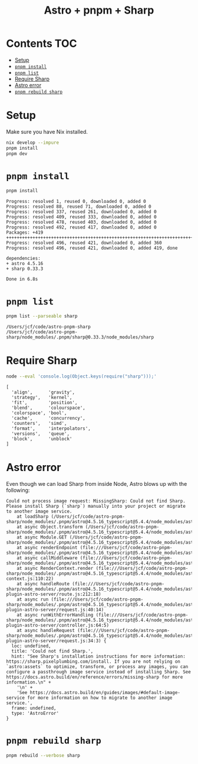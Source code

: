 #+title: Astro + pnpm + Sharp

* Contents                                                              :TOC:
- [[#setup][Setup]]
- [[#pnpm-install][=pnpm install=]]
- [[#pnpm-list][=pnpm list=]]
- [[#require-sharp][Require Sharp]]
- [[#astro-error][Astro error]]
- [[#pnpm-rebuild-sharp][=pnpm rebuild sharp=]]

* Setup
Make sure you have Nix installed.

#+begin_src sh :eval never
nix develop --impure
pnpm install
pnpm dev
#+end_src

* =pnpm install=
#+begin_src sh :results output verbatim :exports both
pnpm install
#+end_src

#+results:
#+begin_example
Progress: resolved 1, reused 0, downloaded 0, added 0
Progress: resolved 88, reused 71, downloaded 0, added 0
Progress: resolved 337, reused 261, downloaded 0, added 0
Progress: resolved 409, reused 333, downloaded 0, added 0
Progress: resolved 478, reused 403, downloaded 0, added 0
Progress: resolved 492, reused 417, downloaded 0, added 0
Packages: +419
++++++++++++++++++++++++++++++++++++++++++++++++++++++++++++++++++++++++++++++++
Progress: resolved 496, reused 421, downloaded 0, added 360
Progress: resolved 496, reused 421, downloaded 0, added 419, done

dependencies:
+ astro 4.5.16
+ sharp 0.33.3

Done in 6.8s
#+end_example

* =pnpm list=
#+begin_src sh :results output verbatim :exports both
pnpm list --parseable sharp
#+end_src

#+results:
: /Users/jcf/code/astro-pnpm-sharp
: /Users/jcf/code/astro-pnpm-sharp/node_modules/.pnpm/sharp@0.33.3/node_modules/sharp

* Require Sharp
#+begin_src sh :results output verbatim :exports both
node --eval 'console.log(Object.keys(require("sharp")));'
#+end_src

#+results:
#+begin_example
[
  'align',      'gravity',
  'strategy',   'kernel',
  'fit',        'position',
  'blend',      'colourspace',
  'colorspace', 'bool',
  'cache',      'concurrency',
  'counters',   'simd',
  'format',     'interpolators',
  'versions',   'queue',
  'block',      'unblock'
]
#+end_example

* Astro error
Even though we can load Sharp from inside Node, Astro blows up with the
following:

#+begin_example
Could not process image request: MissingSharp: Could not find Sharp. Please install Sharp (`sharp`) manually into your project or migrate to another image service.
    at loadSharp (/Users/jcf/code/astro-pnpm-sharp/node_modules/.pnpm/astro@4.5.16_typescript@5.4.4/node_modules/astro/dist/assets/services/sharp.js:19:11)
    at async Object.transform (/Users/jcf/code/astro-pnpm-sharp/node_modules/.pnpm/astro@4.5.16_typescript@5.4.4/node_modules/astro/dist/assets/services/sharp.js:32:15)
    at async Module.GET (/Users/jcf/code/astro-pnpm-sharp/node_modules/.pnpm/astro@4.5.16_typescript@5.4.4/node_modules/astro/dist/assets/endpoint/node.js:94:30)
    at async renderEndpoint (file:///Users/jcf/code/astro-pnpm-sharp/node_modules/.pnpm/astro@4.5.16_typescript@5.4.4/node_modules/astro/dist/runtime/server/endpoint.js:34:20)
    at async callMiddleware (file:///Users/jcf/code/astro-pnpm-sharp/node_modules/.pnpm/astro@4.5.16_typescript@5.4.4/node_modules/astro/dist/core/middleware/callMiddleware.js:11:10)
    at async RenderContext.render (file:///Users/jcf/code/astro-pnpm-sharp/node_modules/.pnpm/astro@4.5.16_typescript@5.4.4/node_modules/astro/dist/core/render-context.js:110:22)
    at async handleRoute (file:///Users/jcf/code/astro-pnpm-sharp/node_modules/.pnpm/astro@4.5.16_typescript@5.4.4/node_modules/astro/dist/vite-plugin-astro-server/route.js:212:18)
    at async run (file:///Users/jcf/code/astro-pnpm-sharp/node_modules/.pnpm/astro@4.5.16_typescript@5.4.4/node_modules/astro/dist/vite-plugin-astro-server/request.js:40:14)
    at async runWithErrorHandling (file:///Users/jcf/code/astro-pnpm-sharp/node_modules/.pnpm/astro@4.5.16_typescript@5.4.4/node_modules/astro/dist/vite-plugin-astro-server/controller.js:64:5)
    at async handleRequest (file:///Users/jcf/code/astro-pnpm-sharp/node_modules/.pnpm/astro@4.5.16_typescript@5.4.4/node_modules/astro/dist/vite-plugin-astro-server/request.js:34:3) {
  loc: undefined,
  title: 'Could not find Sharp.',
  hint: "See Sharp's installation instructions for more information: https://sharp.pixelplumbing.com/install. If you are not relying on `astro:assets` to optimize, transform, or process any images, you can configure a passthrough image service instead of installing Sharp. See https://docs.astro.build/en/reference/errors/missing-sharp for more information.\n" +
    '\n' +
    'See https://docs.astro.build/en/guides/images/#default-image-service for more information on how to migrate to another image service.',
  frame: undefined,
  type: 'AstroError'
}
#+end_example

* =pnpm rebuild sharp=
#+begin_src sh :results output verbatim
pnpm rebuild --verbose sharp
#+end_src

#+results:
#+begin_example
.../sharp@0.32.6/node_modules/sharp install$ (node install/libvips && node install/dll-copy && prebuild-install) || (node install/can-compile && node-gyp rebuild && node install/dll-copy)
.../sharp@0.33.3/node_modules/sharp install$ node install/check
.../sharp@0.32.6/node_modules/sharp install: sharp: Detected globally-installed libvips v8.15.2
.../sharp@0.32.6/node_modules/sharp install: sharp: Building from source via node-gyp
.../sharp@0.33.3/node_modules/sharp install: sharp: Detected globally-installed libvips v8.15.2
.../sharp@0.33.3/node_modules/sharp install: sharp: Attempting to build from source via node-gyp
.../sharp@0.33.3/node_modules/sharp install: sharp: Found node-addon-api
.../sharp@0.33.3/node_modules/sharp install: sharp: Please add node-gyp to your dependencies
.../sharp@0.33.3/node_modules/sharp install: Done
.../sharp@0.32.6/node_modules/sharp install: gyp info it worked if it ends with ok
.../sharp@0.32.6/node_modules/sharp install: gyp verb cli [
.../sharp@0.32.6/node_modules/sharp install: gyp verb cli   '/nix/store/j40phqwgkcbngyiv3vziyc8kx6axj471-nodejs-20.11.1/bin/node',
.../sharp@0.32.6/node_modules/sharp install: gyp verb cli   '/nix/store/jj8gfv9a1gvmss4c4mvbsr2v9sp8wn8l-pnpm-8.15.5/lib/node_modules/pnpm/dist/node_modules/node-gyp/bin/node-gyp.js',
.../sharp@0.32.6/node_modules/sharp install: gyp verb cli   'rebuild'
.../sharp@0.32.6/node_modules/sharp install: gyp verb cli ]
.../sharp@0.32.6/node_modules/sharp install: gyp info using node-gyp@9.4.1
.../sharp@0.32.6/node_modules/sharp install: gyp info using node@20.11.1 | darwin | arm64
.../sharp@0.32.6/node_modules/sharp install: gyp verb command rebuild []
.../sharp@0.32.6/node_modules/sharp install: gyp verb command clean []
.../sharp@0.32.6/node_modules/sharp install: gyp verb clean removing "build" directory
.../sharp@0.32.6/node_modules/sharp install: gyp verb command configure []
.../sharp@0.32.6/node_modules/sharp install: gyp verb find Python Python is not set from command line or npm configuration
.../sharp@0.32.6/node_modules/sharp install: gyp verb find Python Python is not set from environment variable PYTHON
.../sharp@0.32.6/node_modules/sharp install: gyp verb find Python checking if "python3" can be used
.../sharp@0.32.6/node_modules/sharp install: gyp verb find Python - executing "python3" to get executable path
.../sharp@0.32.6/node_modules/sharp install: gyp verb find Python - executable path is "/nix/store/j0jaqv09421wydqmfawcnwvv2f32q86a-python3-3.11.8/bin/python3"
.../sharp@0.32.6/node_modules/sharp install: gyp verb find Python - executing "/nix/store/j0jaqv09421wydqmfawcnwvv2f32q86a-python3-3.11.8/bin/python3" to get version
.../sharp@0.32.6/node_modules/sharp install: gyp verb find Python - version is "3.11.8"
.../sharp@0.32.6/node_modules/sharp install: gyp info find Python using Python version 3.11.8 found at "/nix/store/j0jaqv09421wydqmfawcnwvv2f32q86a-python3-3.11.8/bin/python3"
.../sharp@0.32.6/node_modules/sharp install: gyp verb get node dir no --target version specified, falling back to host node version: 20.11.1
.../sharp@0.32.6/node_modules/sharp install: gyp verb command install [ '20.11.1' ]
.../sharp@0.32.6/node_modules/sharp install: gyp verb install input version string "20.11.1"
.../sharp@0.32.6/node_modules/sharp install: gyp verb install installing version: 20.11.1
.../sharp@0.32.6/node_modules/sharp install: gyp verb install --ensure was passed, so won't reinstall if already installed
.../sharp@0.32.6/node_modules/sharp install: gyp verb install version is already installed, need to check "installVersion"
.../sharp@0.32.6/node_modules/sharp install: gyp verb got "installVersion" 11
.../sharp@0.32.6/node_modules/sharp install: gyp verb needs "installVersion" 11
.../sharp@0.32.6/node_modules/sharp install: gyp verb install version is good
.../sharp@0.32.6/node_modules/sharp install: gyp verb get node dir target node version installed: 20.11.1
.../sharp@0.32.6/node_modules/sharp install: gyp verb build dir attempting to create "build" dir: /Users/jcf/code/astro-pnpm-sharp/node_modules/.pnpm/sharp@0.32.6/node_modules/sharp/build
.../sharp@0.32.6/node_modules/sharp install: gyp verb build dir "build" dir needed to be created? Yes
.../sharp@0.32.6/node_modules/sharp install: gyp verb python symlink creating symlink to "/nix/store/j0jaqv09421wydqmfawcnwvv2f32q86a-python3-3.11.8/bin/python3" at "/Users/jcf/code/astro-pnpm-sharp/node_modules/.pnpm/sharp@0.32.6/node_modules/sharp/build/node_gyp_bins/python3"
.../sharp@0.32.6/node_modules/sharp install: gyp verb build/config.gypi creating config file
.../sharp@0.32.6/node_modules/sharp install: gyp verb build/config.gypi writing out config file: /Users/jcf/code/astro-pnpm-sharp/node_modules/.pnpm/sharp@0.32.6/node_modules/sharp/build/config.gypi
.../sharp@0.32.6/node_modules/sharp install: gyp verb config.gypi checking for gypi file: /Users/jcf/code/astro-pnpm-sharp/node_modules/.pnpm/sharp@0.32.6/node_modules/sharp/config.gypi
.../sharp@0.32.6/node_modules/sharp install: gyp verb common.gypi checking for gypi file: /Users/jcf/code/astro-pnpm-sharp/node_modules/.pnpm/sharp@0.32.6/node_modules/sharp/common.gypi
.../sharp@0.32.6/node_modules/sharp install: gyp verb gyp gyp format was not specified; forcing "make"
.../sharp@0.32.6/node_modules/sharp install: gyp info spawn /nix/store/j0jaqv09421wydqmfawcnwvv2f32q86a-python3-3.11.8/bin/python3
.../sharp@0.32.6/node_modules/sharp install: gyp info spawn args [
.../sharp@0.32.6/node_modules/sharp install: gyp info spawn args   '/nix/store/jj8gfv9a1gvmss4c4mvbsr2v9sp8wn8l-pnpm-8.15.5/lib/node_modules/pnpm/dist/node_modules/node-gyp/gyp/gyp_main.py',
.../sharp@0.32.6/node_modules/sharp install: gyp info spawn args   'binding.gyp',
.../sharp@0.32.6/node_modules/sharp install: gyp info spawn args   '-f',
.../sharp@0.32.6/node_modules/sharp install: gyp info spawn args   'make',
.../sharp@0.32.6/node_modules/sharp install: gyp info spawn args   '-I',
.../sharp@0.32.6/node_modules/sharp install: gyp info spawn args   '/Users/jcf/code/astro-pnpm-sharp/node_modules/.pnpm/sharp@0.32.6/node_modules/sharp/build/config.gypi',
.../sharp@0.32.6/node_modules/sharp install: gyp info spawn args   '-I',
.../sharp@0.32.6/node_modules/sharp install: gyp info spawn args   '/nix/store/jj8gfv9a1gvmss4c4mvbsr2v9sp8wn8l-pnpm-8.15.5/lib/node_modules/pnpm/dist/node_modules/node-gyp/addon.gypi',
.../sharp@0.32.6/node_modules/sharp install: gyp info spawn args   '-I',
.../sharp@0.32.6/node_modules/sharp install: gyp info spawn args   '/Users/jcf/Library/Caches/node-gyp/20.11.1/include/node/common.gypi',
.../sharp@0.32.6/node_modules/sharp install: gyp info spawn args   '-Dlibrary=shared_library',
.../sharp@0.32.6/node_modules/sharp install: gyp info spawn args   '-Dvisibility=default',
.../sharp@0.32.6/node_modules/sharp install: gyp info spawn args   '-Dnode_root_dir=/Users/jcf/Library/Caches/node-gyp/20.11.1',
.../sharp@0.32.6/node_modules/sharp install: gyp info spawn args   '-Dnode_gyp_dir=/nix/store/jj8gfv9a1gvmss4c4mvbsr2v9sp8wn8l-pnpm-8.15.5/lib/node_modules/pnpm/dist/node_modules/node-gyp',
.../sharp@0.32.6/node_modules/sharp install: gyp info spawn args   '-Dnode_lib_file=/Users/jcf/Library/Caches/node-gyp/20.11.1/<(target_arch)/node.lib',
.../sharp@0.32.6/node_modules/sharp install: gyp info spawn args   '-Dmodule_root_dir=/Users/jcf/code/astro-pnpm-sharp/node_modules/.pnpm/sharp@0.32.6/node_modules/sharp',
.../sharp@0.32.6/node_modules/sharp install: gyp info spawn args   '-Dnode_engine=v8',
.../sharp@0.32.6/node_modules/sharp install: gyp info spawn args   '--depth=.',
.../sharp@0.32.6/node_modules/sharp install: gyp info spawn args   '--no-parallel',
.../sharp@0.32.6/node_modules/sharp install: gyp info spawn args   '--generator-output',
.../sharp@0.32.6/node_modules/sharp install: gyp info spawn args   'build',
.../sharp@0.32.6/node_modules/sharp install: gyp info spawn args   '-Goutput_dir=.'
.../sharp@0.32.6/node_modules/sharp install: gyp info spawn args ]
.../sharp@0.32.6/node_modules/sharp install: gyp verb command build []
.../sharp@0.32.6/node_modules/sharp install: gyp verb build type Release
.../sharp@0.32.6/node_modules/sharp install: gyp verb architecture arm64
.../sharp@0.32.6/node_modules/sharp install: gyp verb node dev dir /Users/jcf/Library/Caches/node-gyp/20.11.1
.../sharp@0.32.6/node_modules/sharp install: gyp verb `which` succeeded for `make` /nix/store/b8fn7032mmzhyzw4ykbjwd0qfwxwr2ds-gnumake-4.4.1/bin/make
.../sharp@0.32.6/node_modules/sharp install: gyp verb bin symlinks adding symlinks (such as Python), at "/Users/jcf/code/astro-pnpm-sharp/node_modules/.pnpm/sharp@0.32.6/node_modules/sharp/build/node_gyp_bins", to PATH
.../sharp@0.32.6/node_modules/sharp install: gyp info spawn make
.../sharp@0.32.6/node_modules/sharp install: gyp info spawn args [ 'V=1', 'BUILDTYPE=Release', '-C', 'build' ]
.../sharp@0.32.6/node_modules/sharp install: make: Entering directory '/Users/jcf/code/astro-pnpm-sharp/node_modules/.pnpm/sharp@0.32.6/node_modules/sharp/build'
.../sharp@0.32.6/node_modules/sharp install:   clang -o Release/obj.target/nothing/../../../node-addon-api@6.1.0/node_modules/node-addon-api/nothing.o ../../../../node-addon-api@6.1.0/node_modules/node-addon-api/nothing.c '-DNODE_GYP_MODULE_NAME=nothing' '-DUSING_UV_SHARED=1' '-DUSING_V8_SHARED=1' '-DV8_DEPRECATION_WARNINGS=1' '-D_GLIBCXX_USE_CXX11_ABI=1' '-D_DARWIN_USE_64_BIT_INODE=1' '-D_LARGEFILE_SOURCE' '-D_FILE_OFFSET_BITS=64' -I/Users/jcf/Library/Caches/node-gyp/20.11.1/include/node -I/Users/jcf/Library/Caches/node-gyp/20.11.1/src -I/Users/jcf/Library/Caches/node-gyp/20.11.1/deps/openssl/config -I/Users/jcf/Library/Caches/node-gyp/20.11.1/deps/openssl/openssl/include -I/Users/jcf/Library/Caches/node-gyp/20.11.1/deps/uv/include -I/Users/jcf/Library/Caches/node-gyp/20.11.1/deps/zlib -I/Users/jcf/Library/Caches/node-gyp/20.11.1/deps/v8/include  -O3 -gdwarf-2 -mmacosx-version-min=10.15 -arch arm64 -Wall -Wendif-labels -W -Wno-unused-parameter -fno-strict-aliasing -MMD -MF ./Release/.deps/Release/obj.target/nothing/../../../node-addon-api@6.1.0/node_modules/node-addon-api/nothing.o.d.raw   -c
.../sharp@0.32.6/node_modules/sharp install:   rm -f Release/nothing.a && ./gyp-mac-tool filter-libtool libtool  -static -o Release/nothing.a Release/obj.target/nothing/../../../node-addon-api@6.1.0/node_modules/node-addon-api/nothing.o
.../sharp@0.32.6/node_modules/sharp install: Usage: /etc/profiles/per-user/jcf/bin/libtool [OPTION]... [MODE-ARG]...
.../sharp@0.32.6/node_modules/sharp install: Try 'libtool --help' for more information.
.../sharp@0.32.6/node_modules/sharp install: libtool:   error: unrecognised option: '-static'
.../sharp@0.32.6/node_modules/sharp install: make: *** [../../../node-addon-api@6.1.0/node_modules/node-addon-api/nothing.target.mk:155: Release/nothing.a] Error 1
.../sharp@0.32.6/node_modules/sharp install: make: Leaving directory '/Users/jcf/code/astro-pnpm-sharp/node_modules/.pnpm/sharp@0.32.6/node_modules/sharp/build'
.../sharp@0.32.6/node_modules/sharp install: gyp ERR! build error
.../sharp@0.32.6/node_modules/sharp install: gyp ERR! stack Error: `make` failed with exit code: 2
.../sharp@0.32.6/node_modules/sharp install: gyp ERR! stack     at ChildProcess.onExit (/nix/store/jj8gfv9a1gvmss4c4mvbsr2v9sp8wn8l-pnpm-8.15.5/lib/node_modules/pnpm/dist/node_modules/node-gyp/lib/build.js:203:23)
.../sharp@0.32.6/node_modules/sharp install: gyp ERR! stack     at ChildProcess.emit (node:events:518:28)
.../sharp@0.32.6/node_modules/sharp install: gyp ERR! stack     at ChildProcess._handle.onexit (node:internal/child_process:294:12)
.../sharp@0.32.6/node_modules/sharp install: gyp ERR! System Darwin 23.4.0
.../sharp@0.32.6/node_modules/sharp install: gyp ERR! command "/nix/store/j40phqwgkcbngyiv3vziyc8kx6axj471-nodejs-20.11.1/bin/node" "/nix/store/jj8gfv9a1gvmss4c4mvbsr2v9sp8wn8l-pnpm-8.15.5/lib/node_modules/pnpm/dist/node_modules/node-gyp/bin/node-gyp.js" "rebuild"
.../sharp@0.32.6/node_modules/sharp install: gyp ERR! cwd /Users/jcf/code/astro-pnpm-sharp/node_modules/.pnpm/sharp@0.32.6/node_modules/sharp
.../sharp@0.32.6/node_modules/sharp install: gyp ERR! node -v v20.11.1
.../sharp@0.32.6/node_modules/sharp install: gyp ERR! node-gyp -v v9.4.1
.../sharp@0.32.6/node_modules/sharp install: gyp ERR! not ok
.../sharp@0.32.6/node_modules/sharp install: Failed
#+end_example
